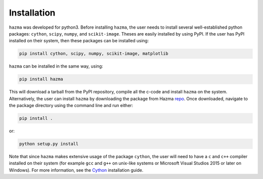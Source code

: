 Installation
============

``hazma`` was developed for python3. Before installing ``hazma``, the user
needs to install several well-established python packages: ``cython``,
``scipy``, ``numpy``, and ``scikit-image``. Theses are easily installed by using
PyPI. If the user has PyPI installed on their system, then these packages
can be installed using:

.. code-block:: bash

    pip install cython, scipy, numpy, scikit-image, matplotlib

``hazma`` can be installed in the same way, using:

.. code-block:: bash

    pip install hazma

This will download a tarball from the PyPI repository, compile all the
c-code and install ``hazma`` on the system. Alternatively, the user can
install ``hazma`` by downloading the package from Hazma repo_. Once
downloaded, navigate to the package directory using the command line and
run either:

.. code-block:: bash

    pip install .

or:

.. code-block:: bash

    python setup.py install

Note that since ``hazma`` makes extensive usage of the package
``cython``, the user will need to have a ``c`` and ``c++`` compiler installed on
their system (for example ``gcc`` and ``g++`` on unix-like systems or
Microsoft Visual Studios 2015 or later on Windows). For more information,
see the Cython_ installation guide.


.. _repo: https://github.com/LoganAMorrison/Hazma.git
.. _Cython: https://cython.readthedocs.io/en/latest/src/quickstart/install.html
